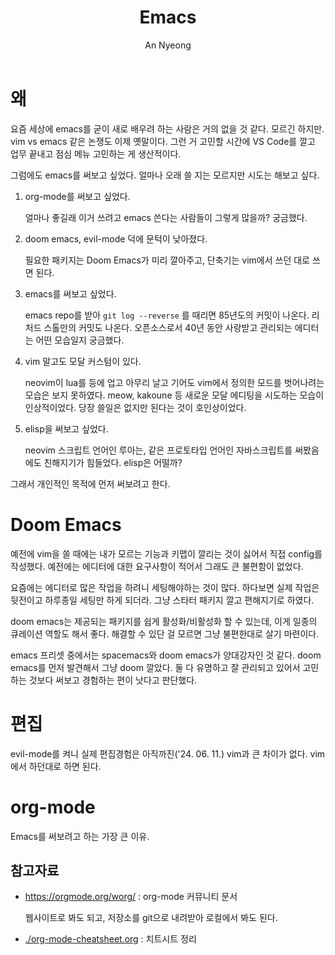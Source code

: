 #+title: Emacs
#+description: emacs 한 번 써보자
#+author: An Nyeong

* 왜

요즘 세상에 emacs를 굳이 새로 배우려 하는 사람은 거의 없을 것 같다. 모르긴 하지만.
vim vs emacs 같은 논쟁도 이제 옛말이다.
그런 거 고민할 시간에 VS Code를 깔고 업무 끝내고 점심 메뉴 고민하는 게 생산적이다.

그럼에도 emacs를 써보고 싶었다. 얼마나 오래 쓸 지는 모르지만 시도는 해보고 싶다.

1. org-mode를 써보고 싶었다.

   얼마나 좋길래 이거 쓰려고 emacs 쓴다는 사람들이 그렇게 많을까? 궁금했다.

2. doom emacs, evil-mode 덕에 문턱이 낮아졌다.

   필요한 패키지는 Doom Emacs가 미리 깔아주고, 단축기는 vim에서 쓰던 대로 쓰면 된다.

3. emacs를 써보고 싶었다.

   emacs repo를 받아 ~git log --reverse~ 를 때리면 85년도의 커밋이 나온다. 리처드 스톨만의 커밋도 나온다.
   오픈소스로서 40년 동안 사랑받고 관리되는 에디터는 어떤 모습일지 궁금했다.

4. vim 말고도 모달 커스텀이 있다.

   neovim이 lua를 등에 업고 아무리 날고 기어도 vim에서 정의한 모드를 벗어나려는 모습은 보지 못하였다.
   meow, kakoune 등 새로운 모달 에디팅을 시도하는 모습이 인상적이었다.
   당장 쓸일은 없지만 된다는 것이 호인상이었다.

5. elisp을 써보고 싶었다.

   neovim 스크립트 언어인 루아는, 같은 프로토타입 언어인 자바스크립트를 써봤음에도 친해지기가 힘들었다.
   elisp은 어떨까?

그래서 개인적인 목적에 먼저 써보려고 한다.

* Doom Emacs

예전에 vim을 쓸 때에는 내가 모르는 기능과 키맵이 깔리는 것이 싫어서 직접 config를 작성했다. 예전에는 에디터에 대한 요구사항이 적어서 그래도 큰 불편함이 없었다.

요즘에는 에디터로 많은 작업을 하려니 세팅해야하는 것이 많다. 하다보면 실제 작업은 뒷전이고 하루종일 세팅만 하게 되더라. 그냥 스타터 패키지 깔고 편해지기로 하였다.

doom emacs는 제공되는 패키지를 쉽게 활성화/비활성화 할 수 있는데,
이게 일종의 큐레이션 역할도 해서 좋다. 해결할 수 있단 걸 모르면 그냥 불편한대로 살기 마련이다.

emacs 프리셋 중에서는 spacemacs와 doom emacs가 양대강자인 것 같다.
doom emacs를 먼저 발견해서 그냥 doom 깔았다. 둘 다 유명하고 잘 관리되고 있어서 고민하는 것보다 써보고 경험하는 편이 낫다고 판단했다.

* 편집

evil-mode를 켜니 실제 편집경험은 아직까진('24. 06. 11.) vim과 큰 차이가 없다. vim에서 하던대로 하면 된다.

* org-mode

Emacs를 써보려고 하는 가장 큰 이유.

** 참고자료

- [[https://orgmode.org/worg/]] : org-mode 커뮤니티 문서

  웹사이트로 봐도 되고, 저장소를 git으로 내려받아 로컬에서 봐도 된다.

- [[./org-mode-cheatsheet.org]] : 치트시트 정리
